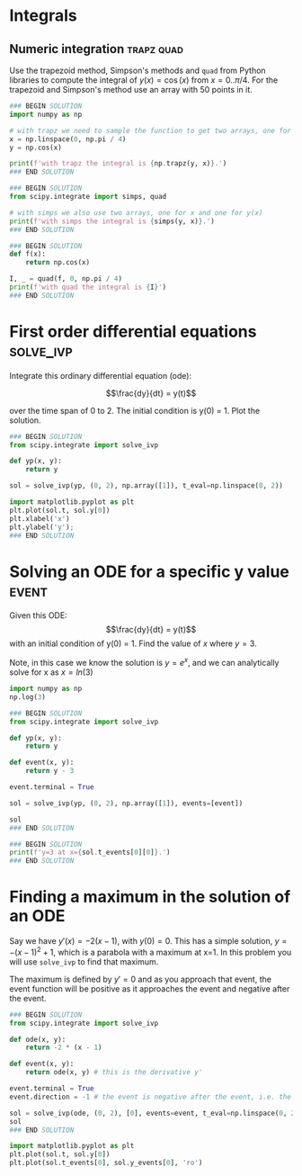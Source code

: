 #+filetags: integration

* Integrals
** Numeric integration                                           :trapz:quad:
#+index: integration!trapz
#+index: integration!Simpsons method
#+index: integration!quad

Use the trapezoid method, Simpson's methods and ~quad~ from Python libraries to compute the integral of $y(x) = \cos (x)$ from $x=0..\pi/4$. For the trapezoid and Simpson's method use an array with 50 points in it.

#+BEGIN_SRC jupyter-python
### BEGIN SOLUTION
import numpy as np

# with trapz we need to sample the function to get two arrays, one for x and one for y(x)
x = np.linspace(0, np.pi / 4)
y = np.cos(x)

print(f'with trapz the integral is {np.trapz(y, x)}.')
### END SOLUTION

#+END_SRC

#+RESULTS:
: with trapz the integral is 0.7070916423249564.

#+BEGIN_SRC jupyter-python
### BEGIN SOLUTION
from scipy.integrate import simps, quad

# with simps we also use two arrays, one for x and one for y(x)
print(f'with simps the integral is {simps(y, x)}.')
### END SOLUTION

#+END_SRC

#+RESULTS:
: with simps the integral is 0.7071064875720345.

#+BEGIN_SRC jupyter-python
### BEGIN SOLUTION
def f(x):
    return np.cos(x)

I, _ = quad(f, 0, np.pi / 4)
print(f'with quad the integral is {I}')
### END SOLUTION

#+END_SRC

#+RESULTS:
: with quad the integral is 0.7071067811865474

* First order differential equations                              :solve_ivp:
#+index: solve_ivp

Integrate this ordinary differential equation (ode):

$$\frac{dy}{dt} = y(t)$$

over the time span of 0 to 2. The initial condition is y(0) = 1. Plot the solution.

#+BEGIN_SRC jupyter-python
### BEGIN SOLUTION
from scipy.integrate import solve_ivp

def yp(x, y):
    return y

sol = solve_ivp(yp, (0, 2), np.array([1]), t_eval=np.linspace(0, 2))

import matplotlib.pyplot as plt
plt.plot(sol.t, sol.y[0])
plt.xlabel('x')
plt.ylabel('y');
### END SOLUTION

#+END_SRC

#+RESULTS:
[[file:./.ob-jupyter/fffe2c30928e7e04b07f5122db0c581ec840ce6b.png]]

* Solving an ODE for a specific y value                               :event:
#+index: solve_ivp!event

Given this ODE: $$\frac{dy}{dt} = y(t)$$ with an initial condition of y(0) = 1. Find the value of $x$ where $y = 3$.

Note, in this case we know the solution is $y = e^x$, and we can analytically solve for x as $x = ln(3)$

#+BEGIN_SRC jupyter-python
import numpy as np
np.log(3)
#+END_SRC

#+RESULTS:
: 1.0986122886681098


#+BEGIN_SRC jupyter-python
### BEGIN SOLUTION
from scipy.integrate import solve_ivp

def yp(x, y):
    return y

def event(x, y):
    return y - 3

event.terminal = True

sol = solve_ivp(yp, (0, 2), np.array([1]), events=[event])

sol
### END SOLUTION

#+END_SRC

#+RESULTS:
#+begin_example
  message: 'A termination event occurred.'
     nfev: 20
     njev: 0
      nlu: 0
      sol: None
   status: 1
  success: True
        t: array([0.        , 0.10001999, 1.06609106, 1.09858999])
 t_events: [array([1.09858999])]
        y: array([[1.        , 1.10519301, 2.9040598 , 3.        ]])
 y_events: [array([[3.]])]
#+end_example

#+BEGIN_SRC jupyter-python
### BEGIN SOLUTION
print(f'y=3 at x={sol.t_events[0][0]}.')
### END SOLUTION

#+END_SRC

#+RESULTS:
: y=3 at x=1.098589989072491.

* Finding a maximum in the solution of an ODE
#+index: solve_ivp!maximum

Say we have $y'(x) = -2 (x - 1)$, with $y(0) = 0$. This has a simple solution, $y = -(x - 1)^2 + 1$, which is a parabola with a maximum at x=1. In this problem you will use ~solve_ivp~ to find that maximum.

The maximum is defined by $y' = 0$ and as you approach that event, the event function will be positive as it approaches the event and negative after the event.

#+BEGIN_SRC jupyter-python
### BEGIN SOLUTION
from scipy.integrate import solve_ivp

def ode(x, y):
    return -2 * (x - 1)

def event(x, y):
    return ode(x, y) # this is the derivative y'

event.terminal = True
event.direction = -1 # the event is negative after the event, i.e. the derivative is negative

sol = solve_ivp(ode, (0, 2), [0], events=event, t_eval=np.linspace(0, 2))
sol
### END SOLUTION

#+END_SRC

#+RESULTS:
#+begin_example
  message: 'A termination event occurred.'
     nfev: 32
     njev: 0
      nlu: 0
      sol: None
   status: 1
  success: True
        t: array([0.        , 0.04081633, 0.08163265, 0.12244898, 0.16326531,
       0.20408163, 0.24489796, 0.28571429, 0.32653061, 0.36734694,
       0.40816327, 0.44897959, 0.48979592, 0.53061224, 0.57142857,
       0.6122449 , 0.65306122, 0.69387755, 0.73469388, 0.7755102 ,
       0.81632653, 0.85714286, 0.89795918, 0.93877551, 0.97959184])
 t_events: [array([1.])]
        y: array([[0.        , 0.07996668, 0.15660142, 0.22990421, 0.29987505,
        0.36651395, 0.42982091, 0.48979592, 0.54643898, 0.5997501 ,
        0.64972928, 0.69637651, 0.7396918 , 0.77967514, 0.81632653,
        0.84964598, 0.87963349, 0.90628905, 0.92961266, 0.94960433,
        0.96626406, 0.97959184, 0.98958767, 0.99625156, 0.99958351]])
 y_events: [array([[1.]])]
#+end_example


#+BEGIN_SRC jupyter-python
import matplotlib.pyplot as plt
plt.plot(sol.t, sol.y[0])
plt.plot(sol.t_events[0], sol.y_events[0], 'ro')
#+END_SRC

#+RESULTS:
:RESULTS:
| <matplotlib.lines.Line2D | at | 0x7ff020380910> |
[[file:./.ob-jupyter/ed9ddf56bb473ea002dfd896d7900d247a723db7.png]]
:END:
